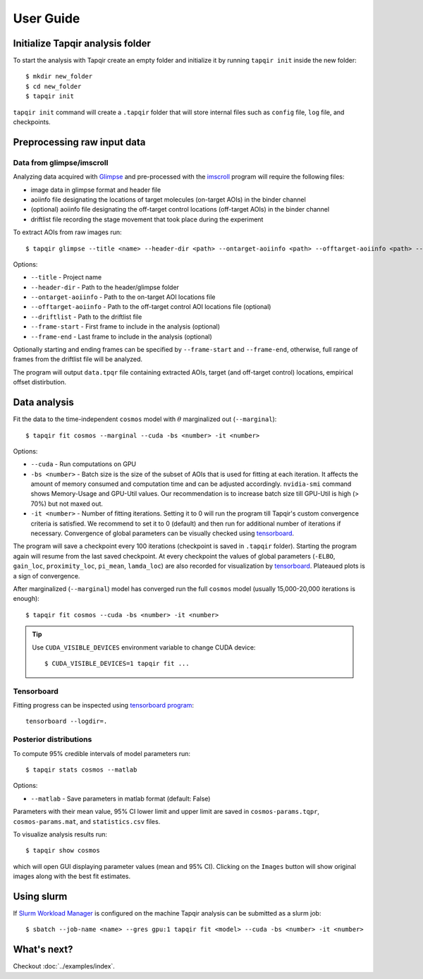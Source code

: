 .. _usage:

User Guide
==========

Initialize Tapqir analysis folder
~~~~~~~~~~~~~~~~~~~~~~~~~~~~~~~~~

To start the analysis with Tapqir create an empty folder and initialize it
by running  ``tapqir init`` inside the new folder::

    $ mkdir new_folder
    $ cd new_folder
    $ tapqir init

``tapqir init`` command will create a ``.tapqir`` folder that will store internal files
such as ``config`` file, ``log`` file, and checkpoints.

Preprocessing raw input data
~~~~~~~~~~~~~~~~~~~~~~~~~~~~

Data from glimpse/imscroll
--------------------------

Analyzing data acquired with `Glimpse <https://github.com/gelles-brandeis/Glimpse>`_ and pre-processed with 
the `imscroll <https://github.com/gelles-brandeis/CoSMoS_Analysis/wiki>`_ program
will require the following files:

* image data in glimpse format and header file
* aoiinfo file designating the locations of target molecules (on-target AOIs) in the binder channel
* (optional) aoiinfo file designating the off-target control locations (off-target AOIs) in the binder channel
* driftlist file recording the stage movement that took place during the experiment

To extract AOIs from raw images run::

    $ tapqir glimpse --title <name> --header-dir <path> --ontarget-aoiinfo <path> --offtarget-aoiinfo <path> --driftlist <path> --frame-start <number> --frame-end <number>

Options:

* ``--title`` - Project name

* ``--header-dir`` - Path to the header/glimpse folder

* ``--ontarget-aoiinfo`` - Path to the on-target AOI locations file

* ``--offtarget-aoiinfo`` - Path to the off-target control AOI locations file (optional)

* ``--driftlist`` - Path to the driftlist file

* ``--frame-start`` - First frame to include in the analysis (optional)

* ``--frame-end`` - Last frame to include in the analysis (optional)

Optionally starting and ending frames can be specified by ``--frame-start`` and
``--frame-end``, otherwise, full range of frames from the driftlist file will be analyzed.

The program will output ``data.tpqr`` file containing extracted AOIs, target
(and off-target control) locations, empirical offset distirbution.

Data analysis
~~~~~~~~~~~~~

Fit the data to the time-independent ``cosmos`` model with :math:`\theta`
marginalized out (``--marginal``)::

    $ tapqir fit cosmos --marginal --cuda -bs <number> -it <number>

Options:

* ``--cuda`` - Run computations on GPU

* ``-bs <number>`` - Batch size is the size of the subset of AOIs that is used
  for fitting at each iteration. It affects the amount of memory consumed and
  computation time and can be adjusted accordingly. ``nvidia-smi`` command shows
  Memory-Usage and GPU-Util values. Our recommendation is to increase batch size till
  GPU-Util is high (> 70%) but not maxed out.

* ``-it <number>`` - Number of fitting iterations. Setting it to 0 will run the program till 
  Tapqir's custom convergence criteria is satisfied. We recommend to set it to 0 (default)
  and then run for additional number of iterations if necessary. Convergence of global
  parameters can be visually checked using tensorboard_.

The program will save a checkpoint every 100 iterations (checkpoint is saved in ``.tapqir`` folder).
Starting the program again will resume from the last saved checkpoint. At every checkpoint the values of
global parameters (``-ELBO``, ``gain_loc``, ``proximity_loc``, ``pi_mean``, ``lamda_loc``) are also recorded
for visualization by tensorboard_. Plateaued plots is a sign of convergence.

After marginalized (``--marginal``) model has converged run the full ``cosmos`` model (usually
15,000-20,000 iterations is enough)::

    $ tapqir fit cosmos --cuda -bs <number> -it <number>

.. tip::

    Use ``CUDA_VISIBLE_DEVICES`` environment variable to change CUDA device::

        $ CUDA_VISIBLE_DEVICES=1 tapqir fit ...

Tensorboard
-----------

Fitting progress can be inspected using `tensorboard program <https://www.tensorflow.org/tensorboard>`_::

    tensorboard --logdir=.

Posterior distributions
-----------------------

To compute 95% credible intervals of model parameters run::

    $ tapqir stats cosmos --matlab

Options:

* ``--matlab`` - Save parameters in matlab format (default: False)

Parameters with their mean value, 95% CI lower limit and upper limit are saved in
``cosmos-params.tqpr``, ``cosmos-params.mat``, and ``statistics.csv`` files.

To visualize analysis results run::

    $ tapqir show cosmos

which will open GUI displaying parameter values (mean and 95% CI). Clicking on the ``Images`` button
will show original images along with the best fit estimates.

..
    Configuration file
    ~~~~~~~~~~~~~~~~~~

    Tapqir stores command options in the configuration file ``.tapqir/config``. When the program is run
    command option values are automatically saved in the ``config`` file and used as a default value in
    the next invocation. To manually change option values ``tapqir config`` command can be used::

        $ tapqir config <name> <value>

    where

    * ``<value>`` - Option name (command.option). For example ``fit.bs``

Using slurm
~~~~~~~~~~~

If `Slurm Workload Manager <https://slurm.schedmd.com/documentation.html>`_ is
configured on the machine Tapqir analysis can be submitted as a slurm job::

    $ sbatch --job-name <name> --gres gpu:1 tapqir fit <model> --cuda -bs <number> -it <number>

What's next?
~~~~~~~~~~~~

Checkout :doc:`../examples/index`.
